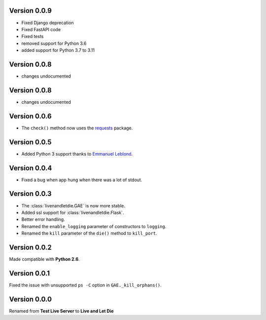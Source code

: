 Version 0.0.9
-------------

* Fixed Django deprecation
* Fixed FastAPI code
* Fixed tests
* removed support for Python 3.6
* added support for Python 3.7 to 3.11


Version 0.0.8
-------------

* changes undocumented


Version 0.0.8
-------------

* changes undocumented


Version 0.0.6
-------------

* The ``check()`` method now uses the `requests <python-requests.org>`__ package.

Version 0.0.5
-------------

* Added Python 3 support thanks to
  `Emmanuel Leblond <https://github.com/touilleMan>`_.

Version 0.0.4
-------------

* Fixed a bug when app hung when there was a lot of stdout.

Version 0.0.3
-------------

* The :class:`livenandletdie.GAE` is now more stable.
* Added ssl support for :class:`livenandletdie.Flask`.
* Better error handling.
* Renamed the ``enable_logging`` parameter of constructors to ``logging``.
* Renamed the ``kill`` parameter of the ``die()`` method to ``kill_port``.

Version 0.0.2
-------------

Made compatible with **Python 2.6**.

Version 0.0.1
-------------

Fixed the issue with unsupported ``ps -C`` option in ``GAE._kill_orphans()``.

Version 0.0.0
-------------

Renamed from **Test Live Server** to **Live and Let Die**